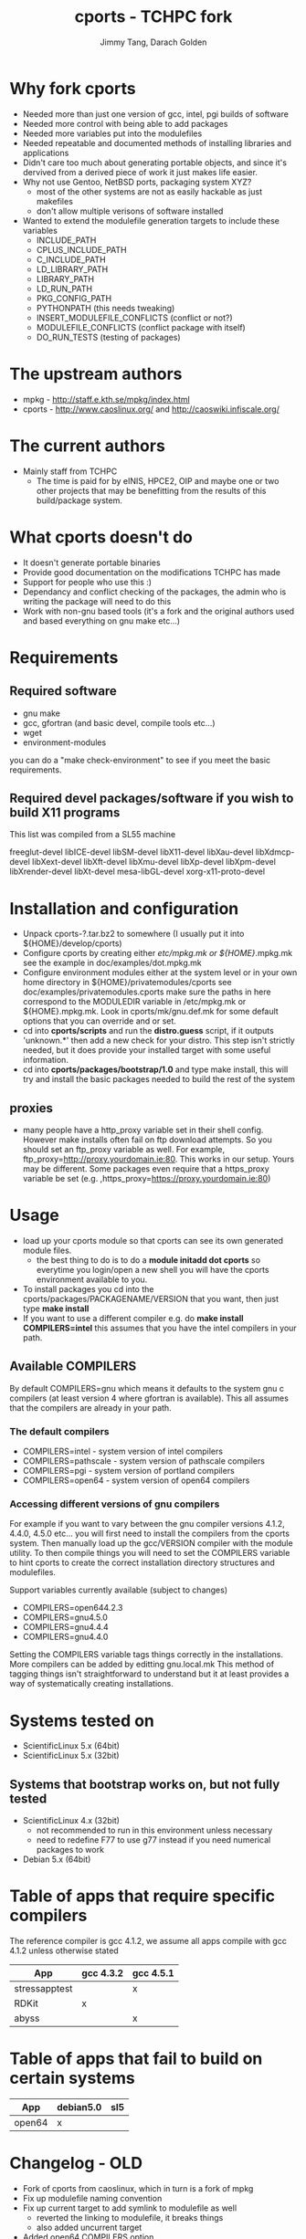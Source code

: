 #+TITLE: cports - TCHPC fork
#+EMAIL: jtang@tchpc.tcd.ie,darach@tchpc.tcd.ie
#+AUTHOR: Jimmy Tang, Darach Golden
#+OPTIONS: ^:nil
#+LINK_HOME: Readme.html

* Why fork cports
 - Needed more than just one version of gcc, intel, pgi builds of
   software
 - Needed more control with being able to add packages
 - Needed more variables put into the modulefiles
 - Needed repeatable and documented methods of installing libraries
   and applications
 - Didn't care too much about generating portable objects, and since
   it's dervived from a derived piece of work it just makes life
   easier.
 - Why not use Gentoo, NetBSD ports, packaging system XYZ?
   - most of the other systems are not as easily hackable as just
     makefiles
   - don't allow multiple verisons of software installed
 - Wanted to extend the modulefile generation targets to include these
   variables
  - INCLUDE_PATH 
  - CPLUS_INCLUDE_PATH 
  - C_INCLUDE_PATH 
  - LD_LIBRARY_PATH
  - LIBRARY_PATH
  - LD_RUN_PATH
  - PKG_CONFIG_PATH
  - PYTHONPATH (this needs tweaking)
  - INSERT_MODULEFILE_CONFLICTS (conflict or not?)
  - MODULEFILE_CONFLICTS (conflict package with itself)
  - DO_RUN_TESTS (testing of packages)
* The upstream authors
  - mpkg - http://staff.e.kth.se/mpkg/index.html
  - cports - http://www.caoslinux.org/ and http://caoswiki.infiscale.org/
* The current authors
 - Mainly staff from TCHPC
   - The time is paid for by eINIS, HPCE2, OIP and maybe one or two
     other projects that may be benefitting from the results of this
     build/package system.
* What cports doesn't do 
 - It doesn't generate portable binaries
 - Provide good documentation on the modifications TCHPC has made
 - Support for people who use this :)
 - Dependancy and conflict checking of the packages, the admin who is
   writing the package will need to do this
 - Work with non-gnu based tools (it's a fork and the original authors
   used and based everything on gnu make etc...)
* Requirements
** Required software
 - gnu make
 - gcc, gfortran (and basic devel, compile tools etc...)
 - wget
 - environment-modules

you can do a "make check-environment" to see if you meet the basic
requirements.

** Required devel packages/software if you wish to build X11 programs

This list was compiled from a SL55 machine

freeglut-devel
libICE-devel
libSM-devel
libX11-devel
libXau-devel
libXdmcp-devel
libXext-devel
libXft-devel
libXmu-devel
libXp-devel
libXpm-devel
libXrender-devel
libXt-devel
mesa-libGL-devel
xorg-x11-proto-devel

* Installation and configuration
  - Unpack cports-?.tar.bz2 to somewhere (I usually put it into ${HOME}/develop/cports)
  - Configure cports by creating either /etc/mpkg.mk or
    ${HOME}/.mpkg.mk see the example in doc/examples/dot.mpkg.mk
  - Configure environment modules either at the system level or in
    your own home directory in ${HOME}/privatemodules/cports see
    doc/examples/privatemodules.cports make sure the paths in here
    correspond to the MODULEDIR variable in /etc/mpkg.mk or
    ${HOME}.mpkg.mk. Look in cports/mk/gnu.def.mk for some default
    options that you can override and or set.
  - cd into *cports/scripts* and run the *distro.guess* script, if it
    outputs 'unknown.*' then add a new check for your distro. This
    step isn't strictly needed, but it does provide your installed
    target with some useful information.
  - cd into *cports/packages/bootstrap/1.0* and type make install,
    this will try and install the basic packages needed to build the
    rest of the system
** proxies
   - many people have a http_proxy variable set in their shell config.
     However make installs often fail on ftp download attempts. So you
     should set an ftp_proxy variable as well.  For example,
     ftp_proxy=http://proxy.yourdomain.ie:80.  This works in our
     setup. Yours may be different. Some packages even require that a
     https_proxy variable be set
     (e.g. ,https_proxy=https://proxy.yourdomain.ie:80)

* Usage
 - load up your cports module so that cports can see its own generated
   module files. 
   - the best thing to do is to do a *module initadd dot cports* so
     everytime you login/open a new shell you will have the cports
     environment available to you.
 - To install packages you cd into the
   cports/packages/PACKAGENAME/VERSION that you want, then just type
   *make install*
 - If you want to use a different compiler e.g. do *make install
   COMPILERS=intel* this assumes that you have the intel compilers in
   your path.
** Available COMPILERS
By default COMPILERS=gnu which means it defaults to the system gnu c
compilers (at least version 4 where gfortran is available). This all
assumes that the compilers are already in your path.
*** The default compilers
 - COMPILERS=intel - system version of intel compilers
 - COMPILERS=pathscale - system version of pathscale compilers
 - COMPILERS=pgi - system version of portland compilers
 - COMPILERS=open64 - system version of open64 compilers
*** Accessing different versions of gnu compilers
For example if you want to vary between the gnu compiler versions
4.1.2, 4.4.0, 4.5.0 etc... you will first need to install the
compilers from the cports system. Then manually load up the
gcc/VERSION compiler with the module utility. To then compile things
you will need to set the COMPILERS variable to hint cports to create
the correct installation directory structures and modulefiles.

Support variables currently available (subject to changes)

  - COMPILERS=open644.2.3
  - COMPILERS=gnu4.5.0
  - COMPILERS=gnu4.4.4
  - COMPILERS=gnu4.4.0

Setting the COMPILERS variable tags things correctly in the
installations. More compilers can be added by editting gnu.local.mk
This method of tagging things isn't straightforward to understand but
it at least provides a way of systematically creating installations.

* Systems tested on
 - ScientificLinux 5.x (64bit)
 - ScientificLinux 5.x (32bit)
** Systems that bootstrap works on, but not fully tested
 - ScientificLinux 4.x (32bit)
   - not recommended to run in this environment unless necessary
   - need to redefine F77 to use g77 instead if you need numerical packages to work
 - Debian 5.x (64bit)

* Table of apps that require specific compilers 
The reference compiler is gcc 4.1.2, we assume all apps compile with
gcc 4.1.2 unless otherwise stated

| App           | gcc 4.3.2 | gcc 4.5.1 |
|---------------+-----------+-----------|
| stressapptest |           | x         |
| RDKit         | x         |           |
| abyss         |           | x         |
* Table of apps that fail to build on certain systems
| App    | debian5.0 | sl5 |
|--------+-----------+-----|
| open64 | x         |     |

* Changelog - OLD
- Fork of cports from caoslinux, which in turn is a fork of mpkg
- Fix up modulefile naming convention
- Fix up current target to add symlink to modulefile as well
  - reverted the linking to modulefile, it breaks things
  - also added uncurrent target
- Added open64 COMPILERS option
- Added F90 variables, to make sure a fortran90 compiler is selected when needed
- Extended the modulefile generation targets to include these variables
  - INCLUDE_PATH
  - CPLUS_INCLUDE_PATH
  - C_INCLUDE_PATH
  - LD_LIBRARY_PATH
  - LIBRARY_PATH
  - LD_RUN_PATH
  - PKG_CONFIG_PATH
  - PYTHONPATH
- New packages that TCHPC finds useful
- Added R modules in the same style the perl modules for convenience


* Misc Notes
 - [[file:Todo.org][TODO]]
 - [[file:Packages.org][Packages]]
